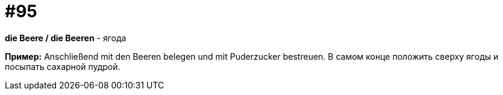 [#18_027]
= #95

*die Beere / die Beeren* - ягода

*Пример:*
Anschließend mit den Beeren belegen und mit Puderzucker bestreuen. 
В самом конце положить сверху ягоды и посыпать сахарной пудрой.